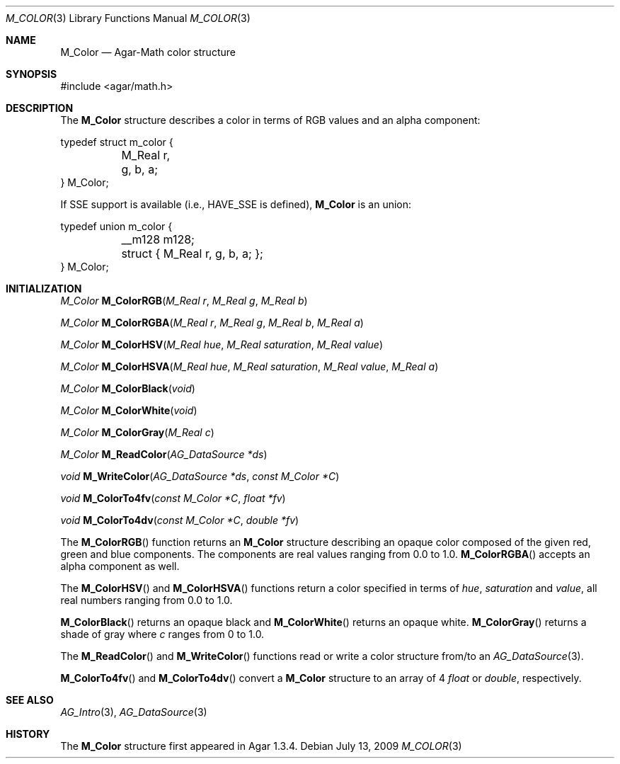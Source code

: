 .\"
.\" Copyright (c) 2009 Hypertriton, Inc. <http://hypertriton.com/>
.\"
.\" Redistribution and use in source and binary forms, with or without
.\" modification, are permitted provided that the following conditions
.\" are met:
.\" 1. Redistributions of source code must retain the above copyright
.\"    notice, this list of conditions and the following disclaimer.
.\" 2. Redistributions in binary form must reproduce the above copyright
.\"    notice, this list of conditions and the following disclaimer in the
.\"    documentation and/or other materials provided with the distribution.
.\" 
.\" THIS SOFTWARE IS PROVIDED BY THE AUTHOR ``AS IS'' AND ANY EXPRESS OR
.\" IMPLIED WARRANTIES, INCLUDING, BUT NOT LIMITED TO, THE IMPLIED
.\" WARRANTIES OF MERCHANTABILITY AND FITNESS FOR A PARTICULAR PURPOSE
.\" ARE DISCLAIMED. IN NO EVENT SHALL THE AUTHOR BE LIABLE FOR ANY DIRECT,
.\" INDIRECT, INCIDENTAL, SPECIAL, EXEMPLARY, OR CONSEQUENTIAL DAMAGES
.\" (INCLUDING BUT NOT LIMITED TO, PROCUREMENT OF SUBSTITUTE GOODS OR
.\" SERVICES; LOSS OF USE, DATA, OR PROFITS; OR BUSINESS INTERRUPTION)
.\" HOWEVER CAUSED AND ON ANY THEORY OF LIABILITY, WHETHER IN CONTRACT,
.\" STRICT LIABILITY, OR TORT (INCLUDING NEGLIGENCE OR OTHERWISE) ARISING
.\" IN ANY WAY OUT OF THE USE OF THIS SOFTWARE EVEN IF ADVISED OF THE
.\" POSSIBILITY OF SUCH DAMAGE.
.\"
.Dd July 13, 2009
.Dt M_COLOR 3
.Os
.ds vT Agar-Math API Reference
.ds oS Agar 1.3.4
.Sh NAME
.Nm M_Color
.Nd Agar-Math color structure
.Sh SYNOPSIS
.Bd -literal
#include <agar/math.h>
.Ed
.Sh DESCRIPTION
The
.Nm
structure describes a color in terms of RGB values and an alpha component:
.Bd -literal
typedef struct m_color {
	M_Real r, g, b, a;
} M_Color;
.Ed
.Pp
If SSE support is available (i.e.,
.Dv HAVE_SSE
is defined),
.Nm
is an union:
.Bd -literal
typedef union m_color {
	__m128 m128;
	struct { M_Real r, g, b, a; };
} M_Color;
.Ed
.Sh INITIALIZATION
.nr nS 1
.Ft M_Color
.Fn M_ColorRGB "M_Real r" "M_Real g" "M_Real b"
.Pp
.Ft M_Color
.Fn M_ColorRGBA "M_Real r" "M_Real g" "M_Real b" "M_Real a"
.Pp
.Ft M_Color
.Fn M_ColorHSV "M_Real hue" "M_Real saturation" "M_Real value"
.Pp
.Ft M_Color
.Fn M_ColorHSVA "M_Real hue" "M_Real saturation" "M_Real value" "M_Real a"
.Pp
.Ft M_Color
.Fn M_ColorBlack "void"
.Pp
.Ft M_Color
.Fn M_ColorWhite "void"
.Pp
.Ft M_Color
.Fn M_ColorGray "M_Real c"
.Pp
.Ft M_Color
.Fn M_ReadColor "AG_DataSource *ds"
.Pp
.Ft void
.Fn M_WriteColor "AG_DataSource *ds" "const M_Color *C"
.Pp
.Ft void
.Fn M_ColorTo4fv "const M_Color *C" "float *fv"
.Pp
.Ft void
.Fn M_ColorTo4dv "const M_Color *C" "double *fv"
.Pp
.nr nS 0
The
.Fn M_ColorRGB
function returns an
.Nm
structure describing an opaque color composed of the given red, green and blue
components.
The components are real values ranging from 0.0 to 1.0.
.Fn M_ColorRGBA
accepts an alpha component as well.
.Pp
The
.Fn M_ColorHSV
and
.Fn M_ColorHSVA
functions return a color specified in terms of
.Fa hue ,
.Fa saturation
and
.Fa value ,
all real numbers ranging from 0.0 to 1.0.
.Pp
.Fn M_ColorBlack
returns an opaque black and
.Fn M_ColorWhite
returns an opaque white.
.Fn M_ColorGray
returns a shade of gray where
.Fa c
ranges from 0 to 1.0.
.Pp
The
.Fn M_ReadColor
and
.Fn M_WriteColor
functions read or write a color structure from/to an
.Xr AG_DataSource 3 .
.Pp
.Fn M_ColorTo4fv
and
.Fn M_ColorTo4dv
convert a
.Nm
structure to an array of 4
.Ft float
or
.Ft double ,
respectively.
.Sh SEE ALSO
.Xr AG_Intro 3 ,
.Xr AG_DataSource 3
.Sh HISTORY
The
.Nm
structure first appeared in Agar 1.3.4.
